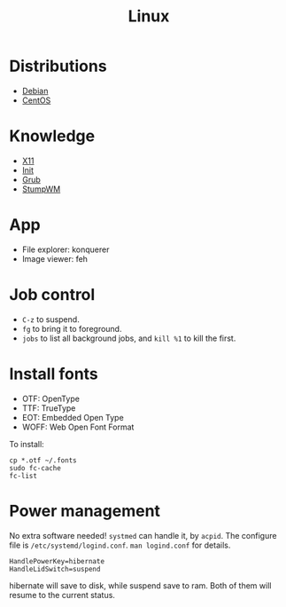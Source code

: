 #+TITLE: Linux

* Distributions
- [[file:debian.org][Debian]]
- [[file:centos.org][CentOS]]

* Knowledge
- [[file:x11.org][X11]]
- [[file:init.org][Init]]
- [[file:grub.org][Grub]]
- [[file:stumpwm.org][StumpWM]]

* App
- File explorer: konquerer
- Image viewer: feh


* Job control
- =C-z= to suspend.
- =fg= to bring it to foreground.
- =jobs= to list all background jobs,
  and =kill %1= to kill the first.

* Install fonts
- OTF: OpenType
- TTF: TrueType
- EOT: Embedded Open Type
- WOFF: Web Open Font Format

To install:

#+BEGIN_EXAMPLE
cp *.otf ~/.fonts
sudo fc-cache
fc-list
#+END_EXAMPLE



* Power management
No extra software needed! =systmed= can handle it, by =acpid=.
The configure file is =/etc/systemd/logind.conf=.
=man logind.conf= for details.

#+BEGIN_EXAMPLE
HandlePowerKey=hibernate
HandleLidSwitch=suspend
#+END_EXAMPLE

hibernate will save to disk, while suspend save to ram.
Both of them will resume to the current status.
